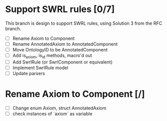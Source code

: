 
* Support SWRL rules [0/7]

This branch is design to support SWRL rules, using Solution 3 from the
RFC branch.

 - [ ] Rename Axiom to Component
 - [ ] Rename AnnotatedAxiom to AnnotatedComponent
 - [ ] Move OntologyID to be AnnotatedComponent
 - [ ] Add is_axiom, is_id methods, macro'd out
 - [ ] Add SwrlRule (or SwrlComponent or equivalent)
 - [ ] Implement SwrlRule model
 - [ ] Update parsers



* Rename Axiom to Component [/]

 - [ ] Change enum Axiom, struct AnnotatedAxiom
 - [ ] check instances of `axiom` as variable

 
